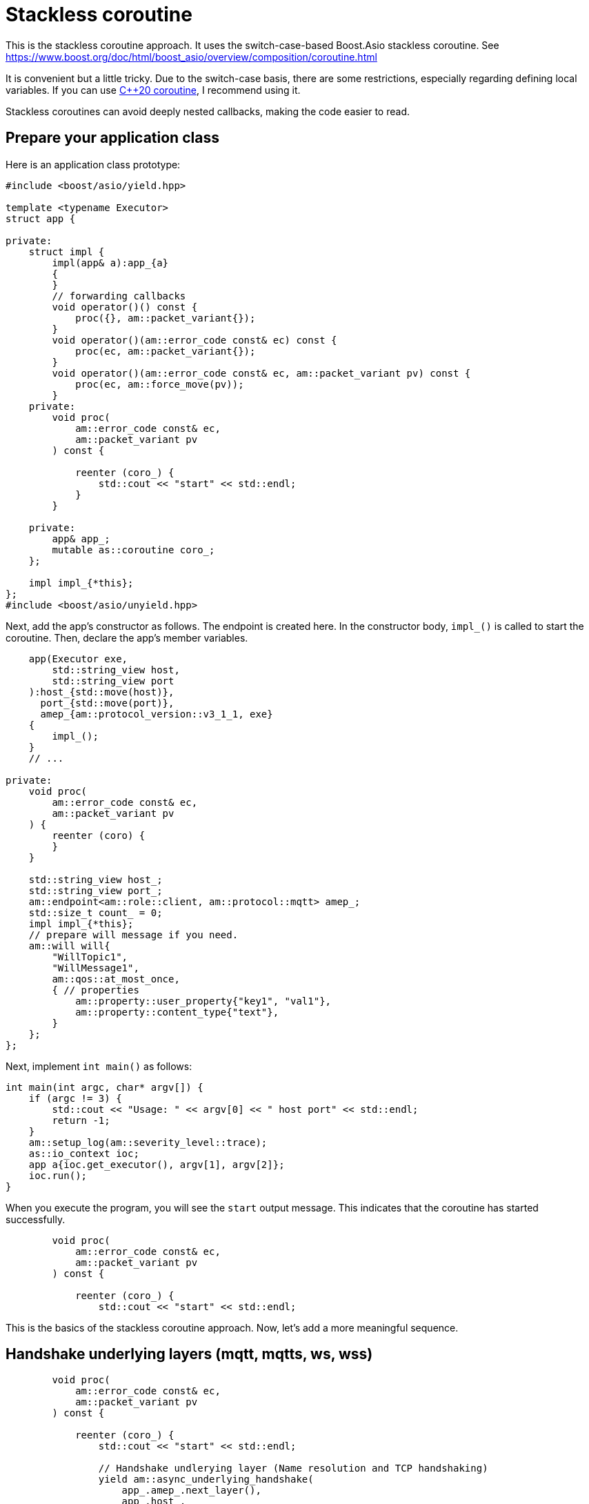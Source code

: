 = Stackless coroutine

This is the stackless coroutine approach. It uses the switch-case-based Boost.Asio stackless coroutine.
See https://www.boost.org/doc/html/boost_asio/overview/composition/coroutine.html

It is convenient but a little tricky. Due to the switch-case basis, there are some restrictions, especially regarding defining local variables.
If you can use xref:tutorial/cpp20_coro.adoc[C++20 coroutine], I recommend using it.

Stackless coroutines can avoid deeply nested callbacks, making the code easier to read.

== Prepare your application class

Here is an application class prototype:

```cpp
#include <boost/asio/yield.hpp>

template <typename Executor>
struct app {

private:
    struct impl {
        impl(app& a):app_{a}
        {
        }
        // forwarding callbacks
        void operator()() const {
            proc({}, am::packet_variant{});
        }
        void operator()(am::error_code const& ec) const {
            proc(ec, am::packet_variant{});
        }
        void operator()(am::error_code const& ec, am::packet_variant pv) const {
            proc(ec, am::force_move(pv));
        }
    private:
        void proc(
            am::error_code const& ec,
            am::packet_variant pv
        ) const {

            reenter (coro_) {
                std::cout << "start" << std::endl;
            }
        }

    private:
        app& app_;
        mutable as::coroutine coro_;
    };

    impl impl_{*this};
};
#include <boost/asio/unyield.hpp>
```

Next, add the app's constructor as follows. The endpoint is created here. In the constructor body, `impl_()` is called to start the coroutine. Then, declare the app's member variables.


```cpp
    app(Executor exe,
        std::string_view host,
        std::string_view port
    ):host_{std::move(host)},
      port_{std::move(port)},
      amep_{am::protocol_version::v3_1_1, exe}
    {
        impl_();
    }
    // ...

private:
    void proc(
        am::error_code const& ec,
        am::packet_variant pv
    ) {
        reenter (coro) {
        }
    }

    std::string_view host_;
    std::string_view port_;
    am::endpoint<am::role::client, am::protocol::mqtt> amep_;
    std::size_t count_ = 0;
    impl impl_{*this};
    // prepare will message if you need.
    am::will will{
        "WillTopic1",
        "WillMessage1",
        am::qos::at_most_once,
        { // properties
            am::property::user_property{"key1", "val1"},
            am::property::content_type{"text"},
        }
    };
};
```


Next, implement `int main()` as follows:

```cpp
int main(int argc, char* argv[]) {
    if (argc != 3) {
        std::cout << "Usage: " << argv[0] << " host port" << std::endl;
        return -1;
    }
    am::setup_log(am::severity_level::trace);
    as::io_context ioc;
    app a{ioc.get_executor(), argv[1], argv[2]};
    ioc.run();
}
```

When you execute the program, you will see the `start` output message. This indicates that the coroutine has started successfully.

```cpp
        void proc(
            am::error_code const& ec,
            am::packet_variant pv
        ) const {

            reenter (coro_) {
                std::cout << "start" << std::endl;
```


This is the basics of the stackless coroutine approach. Now, let's add a more meaningful sequence.


== Handshake underlying layers (mqtt, mqtts, ws, wss)

```cpp
        void proc(
            am::error_code const& ec,
            am::packet_variant pv
        ) const {

            reenter (coro_) {
                std::cout << "start" << std::endl;

                // Handshake undlerying layer (Name resolution and TCP handshaking)
                yield am::async_underlying_handshake(
                    app_.amep_.next_layer(),
                    app_.host_,
                    app_.port_,
                    *this
                );

                std::cout
                    << "Underlying layer connected ec:"
                    << ec.message()
                    << std::endl;

                if (ec) return;
```

The important point is

```cpp
                yield am::async_underlying_handshake(
                    app_.amep_.next_layer(),
                    app_.host_,
                    app_.port_,
                    *this
                );
```

The fourth argument of `underlying_handshake` is `CompletionToken`. When using a stackless coroutine, we pass `*this` as the `CompletionToken`. The function `proc()` is implicitly returned and `underlying_handshake` starts processing. When the asynchronous process is finished, the following `operator()` is called:


```cpp
        void operator()(am::error_code const& ec) const {
            proc(ec, am::packet_variant{});
        }
```


Then, `proc` is called. You can distinguish which async process has finished by `proc()`'s parameter. You can check `ec` as follows:


```cpp
                std::cout
                    << "Underlying layer connected ec:"
                    << ec.message()
                    << std::endl;

                if (ec) return;
```

Even if `proc()` is called again, the following part of the code is skipped:

```cpp
                std::cout << "start" << std::endl;

                // Handshake undlerying layer (Name resolution and TCP handshaking)
                yield am::underlying_handshake(
                    app_.amep_.next_layer(),
                    app_.host_,
                    app_.port_,
                    *this
                );
```

This is the switch-case-based Boost.Asio stackless coroutine mechanism.
See https://www.boost.org/doc/html/boost_asio/overview/composition/coroutine.html

== Send MQTT CONNECT packet

Create MQTT CONNECT packet and send it as follows:

```cpp
                // Send MQTT CONNECT
                yield app_.amep_.async_send(
                    am::v3_1_1::connect_packet{
                        true,   // clean_session
                        0x1234, // keep_alive
                        "ClientIdentifier1",
                        app_.will,   // you can pass std::nullopt if you don't want to set the will message
                        "UserName1",
                        "Password1"
                    },
                    *this
                );
```


When the async process is finished, the function resumes at the following line:

```cpp
                if (ec) {
                    std::cout << "MQTT CONNECT send error:" << ec.message() << std::endl;
                    return;
                }
```

The parameter of the completion token is `error_code const& ec`.
See cpp:async_mqtt::basic_endpoint::async_send[API reference].

== Recv MQTT CONNACK packet

Receive MQTT packet as follows:

```cpp
                // Recv MQTT CONNACK
                yield app_.amep_.async_recv(*this);
```

When a packet is received then the function resumes at the following line:

```cpp
                if (ec) {
                    std::cout
                        << "MQTT CONNACK recv error:"
                        << ec.message()
                        << std::endl;
                    return;
                }
                else {
                    BOOST_ASSERT(pv); // if ec is not error, then pv is always valid.
                    pv.visit(
                        am::overload {
                            [&](am::v3_1_1::connack_packet const& p) {
                                std::cout
                                    << "MQTT CONNACK recv"
                                    << " sp:" << p.session_present()
                                    << std::endl;
                            },
                            [](auto const&) {}
                        }
                    );
                }
```

The parameters of the completion token are `error_code const& ec` and `packet_variant pv`. The `ec` can be converted to a boolean. If `ec` evaluates to true, an error has occurred. For detailed information about errors, refer to xref:../functionality/error_report.adoc[Error reporting].

If there is no error, you can access the `pv` using the `visit` function and overloaded lambda expressions. Each lambda expression corresponds to the actual packet type.


== Send/Recv packets
See the simple example link:../example/ep_slcoro_mqtt_client.cpp[ep_slcoro_mqtt_client.cpp].

If you want to explore a more complex use case, link:https://github.com/redboltz/async_mqtt/blob/main/tool/client_cli.cpp[client_cli.cpp] is helpful. It is a command-line MQTT client application.

== Examples
* link:../example/ep_slcoro_mqtt_client.cpp[ep_slcoro_mqtt_client.cpp]
* link:../example/ep_slcoro_mqtts_client.cpp[ep_slcoro_mqtts_client.cpp]
* link:../example/ep_slcoro_ws_client.cpp[ep_slcoro_ws_client.cpp]
* link:../example/ep_slcoro_wss_client.cpp[ep_slcoro_wss_client.cpp]
